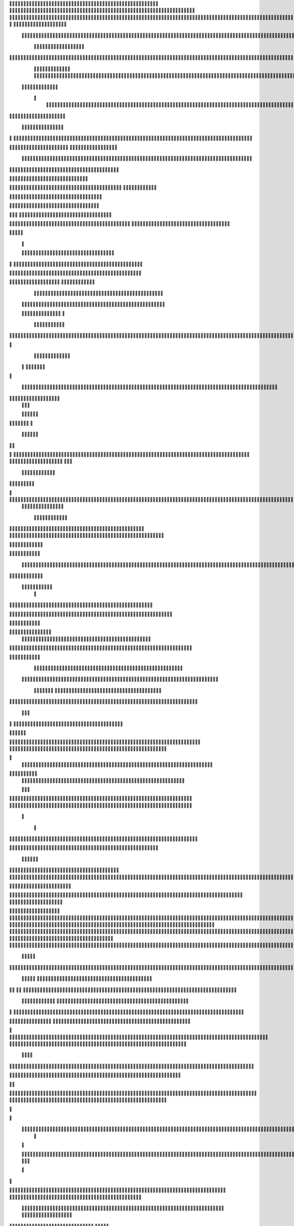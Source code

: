                     	
                                                	
                      
                                                                                                      			 

	                                                               	

			 			
                                                                
	

		 									                                                        		
	
	 


		
			                                                                  			

		




	


	                                                                       	


				

	

	                                                                           	
	
	

                                                                  
               
	
	


                	                                                                						              
			
			

	     
	
                                           		

          

					

				
     		

				                                          

	        	
	





	
	     
	
		  	


		
                                              				



		     	
			       
	                                         
  	
		
		
    		
	
	
	       	

	                                                		

	     

		

			
    	



	                                                   
	 		
	    		

				

	


                                        	            
	
  	     	
		 	
	
 	


	
		                                               	                 	
		
		
		   	
			
                                    

                 
		


	
   	
		                                           

          	

		
		                                               



	                            	
		
		          	                                            
				
     		                       		

	               



                                        		
	


		
                   				                                            

				
	                  

	                                            

	
		
	                          	
                                      

	
	
		                         

                         
                         	


	
	                                                                                                                                                                                                                                                                                                                                                                          
                                                              		                                                                                          
                              
               
                      
		   
                                    		
                          
	  		                                 
	
	
                      
			         		                           		



                  

       

                      	

		
		
  
       	
    
                           
		

	

		
           

                                 
			





	
	
          			                                    



	







	                                                  
		

			
	
	
	                                                             	
	



	


                             	                                              




	

	     	                           
	                                         


	
	

     


		                                                                           

	



		



  






		                                                            
      

	
	


	
	
  	





		
                                                               
				
	

		      	





 	


                                                                        



	

		


     		









                                                                     	
	
	
	

	 



	




	

	

                                                                     			
			


  
  	

	
		                                                                        	 			
      

	
                                                                             
         
	 
                                                                              
 
  

  	


                      
                                                



 	   	    	




                                                     	 

   
     			
	                                                	           

			                                                         



                                                                    
	
                                                                         
		       
	                                                 

                     
                                 		    
   

    	    
      
	
 		

                     
	
         

	    		
         
   				
	
	                                    






     
        

   
	


	
	                                
      
				     
  
 	

			
                                             
	
	
	     
     	
	

		
                                                	
	
	
             		
		                                          

	
	
             
	




                      	
                            
		
	


    	
	                  
		 
  
          
        
		

	  



		


  
          

 

              
  
   	


    
                     


	
      

        	
       		


 	
  

		
	

		
        		    		


					




	
 		


	
	
	
		





  	
	
     			

				



			
		




	

	
	
				
		


		




	
       
	



	
	



	

	
			

	
 
	




		






							
		

	
	


		         	

	
						


			
	





			
	
	
			



 			

	
	
               		
		

	













	
		


			
		
	
				
	
										
	

	 

          

   

					

		





	









		
	





		



											



			
			
			
				  

	                    
		
	
	


		



	
	

			





				


			

	
					
						
			
			
			






                          	

		



	

		


							
			




		
		
		
	
		

		
	
					
		


			
   	


	

                      	
	
			





	


	
			

	
	


	


			
								
			
			
			
					

		
 




	


            	
               
				
					






	





		
		

 	


						
		
									
	
	
			
	







             

              
	







	
	
	
	

		


		


  		




 
		



				
			
	


			




	 

			

		
                              

	
	
		
	


	




	


	

		


				
		 
					

	







	
	



           


                     

	





		





					

	

	
   



			
	
					



			
	 	





            
	                   
		

	






			
	 

		


 		
		
	
						
					
		 



	
       	

                  	




				


	



	

	


	





				
		



	


 		
 	
	
 	


         
 	
	
               


		

				
		



	



	


								









	          
 

	                  		





			





				




		

	



                 
	
		

	
   
    



	
        		

	


		


	






				
			




 
            
		





		     
		





       						


	
		






	
			
				
					






  




      




	      
 
			




              



	
		





 
	
				
 					
	

					













 


 
     


   
	


		

               
 
 		


	 				
	
	
	
		
	

		

	












	 		
                    	

	

	




	                	


	
		


										 	
		

	


	



		                         

	

	





	       	
	

													

 




	

                    


	

	

   
	
						
				  		
		 
                  	
	




	     
 

	

								           
		


        



	



		
			
	
		 
   

  

 









	

	




		         
	



	
	


	
	

	
			


		 	        
   
	


	



			

	
	








		



				         
		
	   


			


			

	



	



		
		
		

	
			                   
	


    
	

 
 		





			




	





				




	
                       	
	

   

	 
		


		


		


	





	





	



	
                       
	
		

    
  	


			
	


	
		



	

		  

	 	
	 	                          	






    
   	
		

	
		


		



		



	
				                   
	




   
     


		
		
	



	

	

			


		
	
		

	
	
		             	

			
		         		
		
 
	


	
		


	


	
 

			
							

	
			 			                       




	

          	
			 	
	
		
	




	




 						
					
			
		
				                              


	   


       
			

	


	
	

	
	
	
		
		





												 						                       	
	


              			
				
 		
	

	


	




	



								
							
	
	                      





             
 

	   
	 
 	


 

	
	
										
		                    

  	
 



                  
	



																					

	
	                   	                


	
	
								
										 	



	              
	
                 
	

	

				
				
											


	
                		                
			

 
 


											
	
			

	

	




	                 
                








				 								
			
				
		






	                                         






				
	
			
			
			
	

	







	                                            


	



 			



		
	


				

			

												
				


			                                          

	



	
	




									
			
		
		
						


		




   	                         
   	

			
	


	 								
			
	
					
			



	




 
  


   

                  				







 
						
	 
														




		


	        
               

	





 			
	

	

	
								

	

 







       	
                		

  				

	
	






			
	
	










		
      
     		                
		


		 		










		


	












	       
   
                            

			

		


	
	


			








	

		      
  
                                  
		
	 		

		







	
 






	

		

                                  



	  


	


	



	





		


		



                    	       

	

		

		
		


	










 








	




		

                    

	
             	



	
		


	












	



		




	




	

	

                       
			
                   
			
			

	
	


		

		




















	






					                        



			                     	

	




	





	







	







	  	






	
			


		                    					

               
      
	

		
	

			



	

			


	






	






			
		

	          
      
		
	             	

	 







			

	
	



	
	

















	
		            
                       












	
	









	







			





	







						                    
                  	



	







 
	

		
	
				

		




	
	
	




		







	


	 	
	
		
		                      
	                    
		




	


	
	
 	



	








	



	








	






		

	
	

	



	



	
		

                 
                    
	


			

		

		




	


	

 












	
	
		






	







				




	






                           
		





			
 
	





	











	




	







		
		










				




	





                           	  		
	
		


	
		

				
 



	
	










 



















	
	

	








	

                             



 


  


	
			
	





	

			


	


	





	







 	









		



		








		
                       	
	


   	


   	

					
	

	
	



			
	

		



	


		
 
		



	


	








	
		


		


	




		

                    

	



	   
		
    	
	
		


	


 



	

	   



	

		
		





















	













                 	

		  	       		 	
		



	





 


		


		
		




	
	



	



	




			







 




                  	               


				






		
	



	




	


	





		
	
	 

























                          
  	
		 	

 	





	
	
	
	

					





		





		












	


 



                        

				
	

		
	

	

 	






















 

	










                 

      	
		
	
			


     









			







	


	





                      


	           

		


	









	



                              


 
 			
	

	
	





			
	





                               
  
	
				












		






                                	
	
					















                            
     
				


	



	


		




                           


				
		






	
	
		





                           

	
			
			
		



		





                                  
			
		
		
	 
	





			





		                            
     	


	
  
   	
		






	
		

	
	                                 
 
	
 
  		



	


	  	
				
     
                
	     		


		

			
 	
	             

   


			
 



 
 	

	              
 
 
   	
		





	 	


	          
    
	








   	



           
     








	 
 		
          
   

			





 

  
             


   		
	
			





         	        	
		
		




      	        
				







       

  
   
	

	






            

			




                

	


	

               

			 


            

  

	
      
           



       
        





                 
   	



	                   
        	 



                    	
      	







                   	
		    	


  


	
                       
		
	

	
   

 

		 


	
                      
	
		
					   
  	

	
	




                       	


		
		

   		



		






  
               


						



		
		


	

                     					
	
	

	





	



	
	


            
   	

	





	    
	



	

	

		        	
  	
	
	
			
	
    



				

	        
   			

		
		
	     



	



	        	      
	

		
			
    		




	


                
	
						




		




                  	

				







	

	
	



	              					
				
				
	
	





	
               
 
		
		
	


				
			
	





		              

  
	
							
	
	
					
	


              

		
	

	
	
		
	

         
	




			
	
	
         

	
		
	
	
	 
			
	    
	 
	


	 


	
         	
				

        			